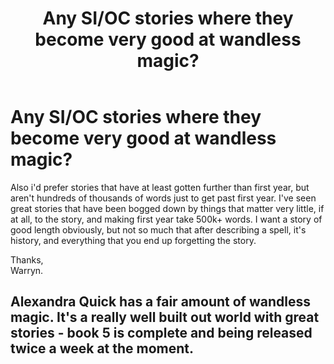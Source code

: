 #+TITLE: Any SI/OC stories where they become very good at wandless magic?

* Any SI/OC stories where they become very good at wandless magic?
:PROPERTIES:
:Author: Wassa110
:Score: 1
:DateUnix: 1576209461.0
:DateShort: 2019-Dec-13
:FlairText: Request
:END:
Also i'd prefer stories that have at least gotten further than first year, but aren't hundreds of thousands of words just to get past first year. I've seen great stories that have been bogged down by things that matter very little, if at all, to the story, and making first year take 500k+ words. I want a story of good length obviously, but not so much that after describing a spell, it's history, and everything that you end up forgetting the story.

Thanks,\\
Warryn.


** Alexandra Quick has a fair amount of wandless magic. It's a really well built out world with great stories - book 5 is complete and being released twice a week at the moment.
:PROPERTIES:
:Author: katejkatz
:Score: 3
:DateUnix: 1576211323.0
:DateShort: 2019-Dec-13
:END:
